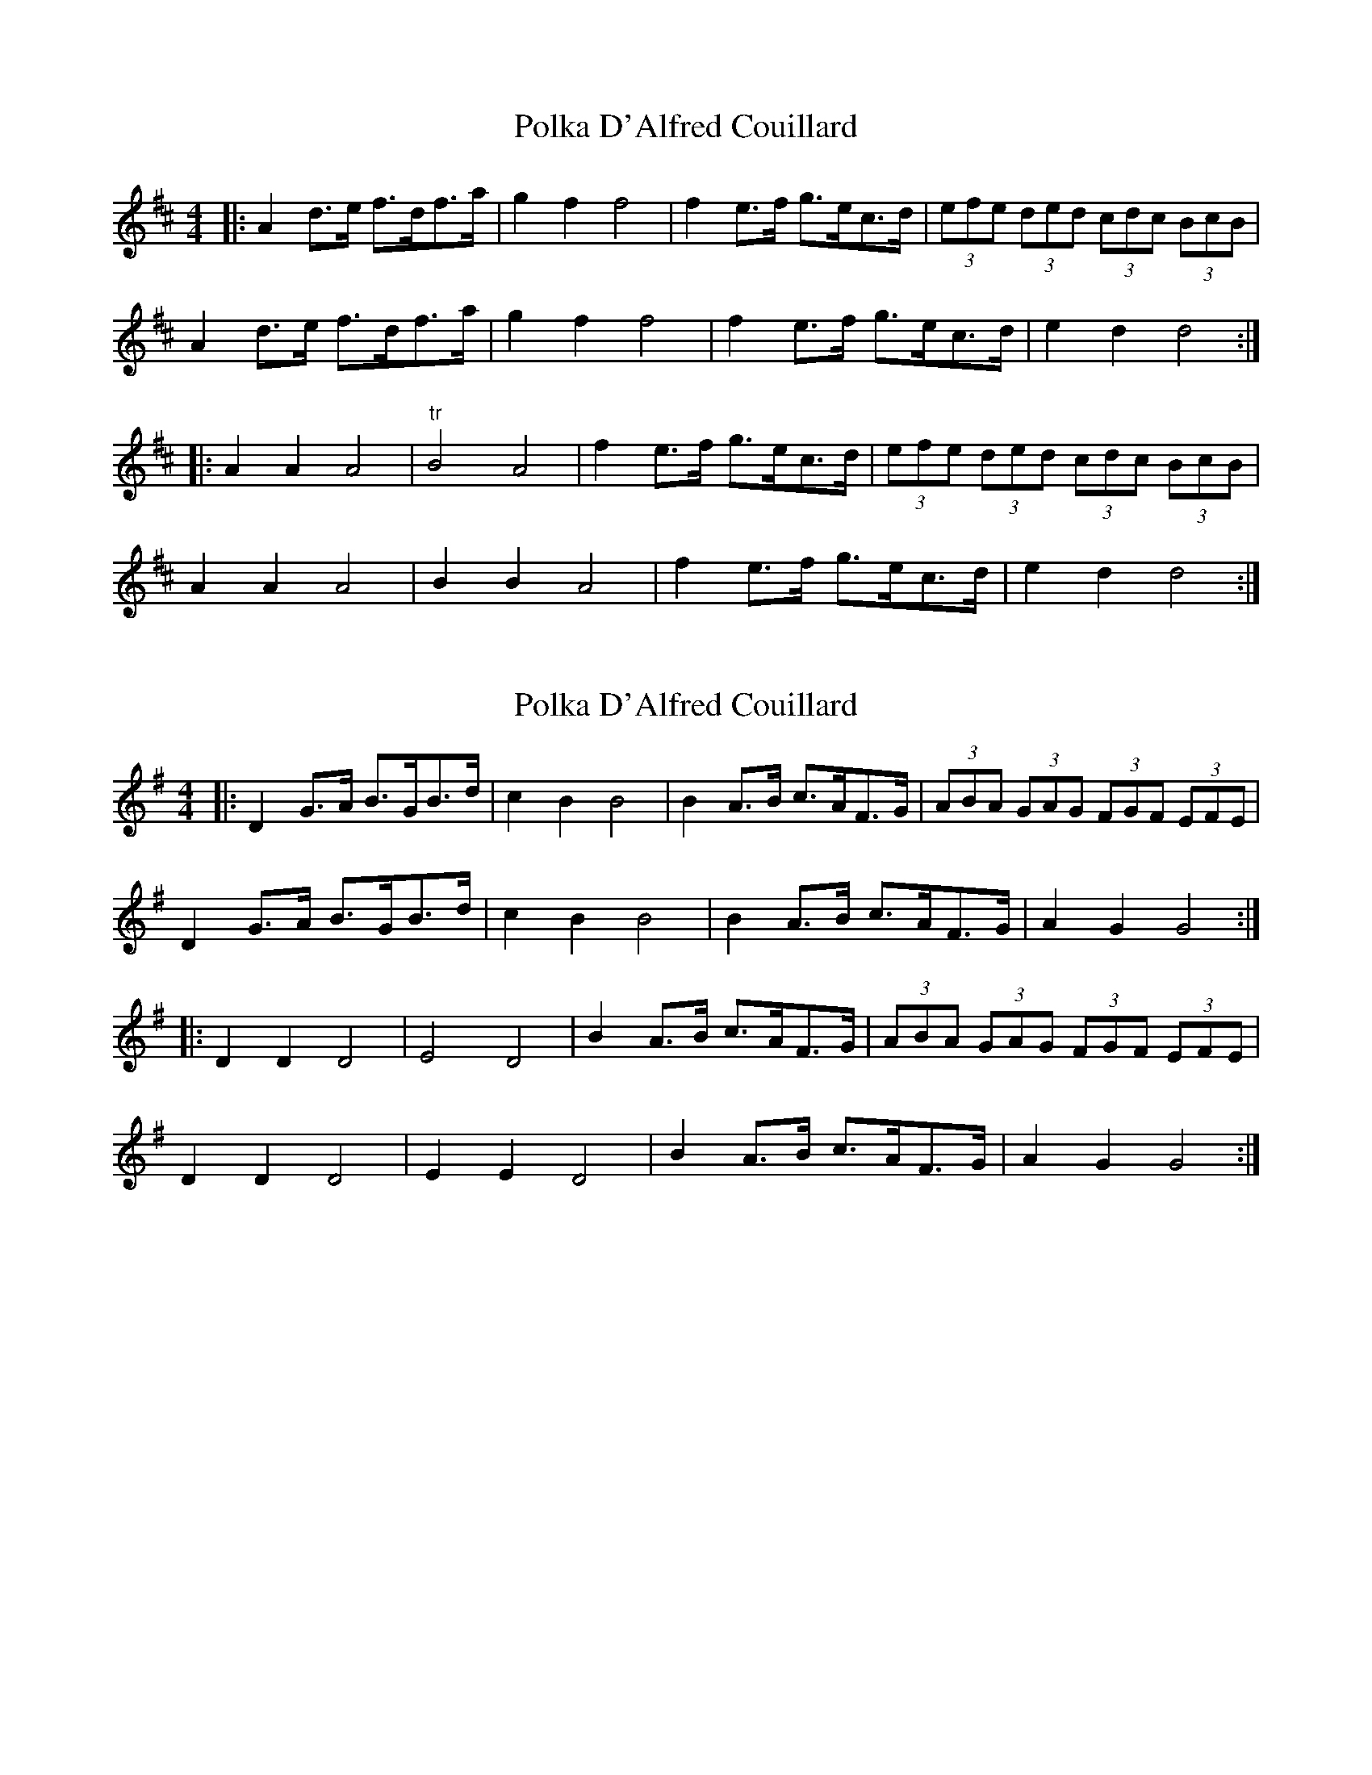 X: 1
T: Polka D'Alfred Couillard
Z: jakep
S: https://thesession.org/tunes/8787#setting8787
R: barndance
M: 4/4
L: 1/8
K: Dmaj
|: A2d>e f>df>a | g2f2 f4 | f2e>f g>ec>d | (3efe (3ded (3cdc (3BcB |
A2d>e f>df>a | g2f2 f4 | f2e>f g>ec>d | e2d2 d4 :|
|: A2A2 A4 | "tr"B4 A4 | f2e>f g>ec>d | (3efe (3ded (3cdc (3BcB |
A2A2 A4 | B2B2 A4 | f2e>f g>ec>d | e2d2 d4 :|
X: 2
T: Polka D'Alfred Couillard
Z: ceolachan
S: https://thesession.org/tunes/8787#setting19693
R: barndance
M: 4/4
L: 1/8
K: Gmaj
|: D2 G>A B>GB>d | c2 B2 B4 | B2 A>B c>AF>G | (3ABA (3GAG (3FGF (3EFE |D2 G>A B>GB>d | c2 B2 B4 | B2 A>B c>AF>G | A2 G2 G4 :||: D2 D2 D4 | E4 D4 | B2 A>B c>AF>G | (3ABA (3GAG (3FGF (3EFE |D2 D2 D4 | E2 E2 D4 | B2 A>B c>AF>G | A2 G2 G4 :|
X: 3
T: Polka D'Alfred Couillard
Z: ceolachan
S: https://thesession.org/tunes/8787#setting19694
R: barndance
M: 4/4
L: 1/8
K: Gmaj
|: A2 de fdfa | g2 f2 f4 | f2 ef gecd | e2 d2 c2 B2 | A2 de fdfa | g2 f2 f4 | f2 ef gecd | e2 d2 d4 :||: A2 A2 A4 | B2 B2 A4 | f2 ef gecd | e2 d2 c2 B2 | A2 A2 A4 | B2 B2 A4 | f2 ef gecd | e2 d2 d4 :||: D2 GA BGBd | c2 B2 B4 | B2 AB cAFG | A2 G2 F2 E2 |D2 GA BGBd | c2 B2 B4 | B2 AB cAFG | A2 G2 G4 :||: D2 D2 D4 | E2 E2 D4 | B2 AB cAFG | A2 G2 F2 E2 |D2 D2 D4 | E2 E2 D4 | B2 AB cAFG | A2 G2 G4 :|
X: 4
T: Polka D'Alfred Couillard
Z: ceolachan
S: https://thesession.org/tunes/8787#setting19695
R: barndance
M: 4/4
L: 1/8
K: Gmaj
D2 G>A B>G (3Bcd | (3cdc B2 B4 | B2 A>B c>A (3EFG | (3ABA G2 (3FGF E2 |(3DDD G>A B>GB>d | c2 (3BcB B4 | (3BcB A>B c>AF>G | A2 G2 G2 :|D2 D6 | E2 D2 D4 | B2 A>B c>A (3EFG | (3ABA (3GAG (3FGF (3EFE |D2 D2 D2 (3AGF | (3EFE D>C D4 | B2 A>B c>A (3EFG | (3ABA G2 G2 :|
X: 5
T: Polka D'Alfred Couillard
Z: ceolachan
S: https://thesession.org/tunes/8787#setting19696
R: barndance
M: 4/4
L: 1/8
K: Dmaj
|: a2 a2 a4 | B4- B4 | f2 e>f g>ec>d | (3efe (3ded (3cdc (3BcB | a2 a2 a4 | B4- B4 | f2e>f g>ec>d | e2 d2 d4 :|
